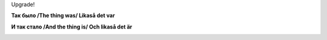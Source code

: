 .. title: (-%E
.. slug: smiley
.. date: 2006-12-23 23:12:50
.. tags: 

Upgrade!

.. TEASER_END

**Так было /The thing was/ Likaså det var**

|image0|

**И так стало /And the thing is/ Och likaså det är**

|image1|

.. |image0| image:: /images/blog/the_thing_was.jpg
.. |image1| image:: /images/blog/the_thing_is.jpg
